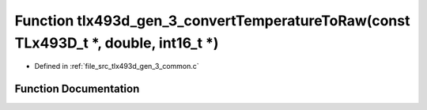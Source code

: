 .. _exhale_function_tlx493d__gen__3__common_8c_1a1c154aa9c9b1dbe5f64f0687d5be4d60:

Function tlx493d_gen_3_convertTemperatureToRaw(const TLx493D_t \*, double, int16_t \*)
======================================================================================

- Defined in :ref:`file_src_tlx493d_gen_3_common.c`


Function Documentation
----------------------


.. doxygenfunction:: tlx493d_gen_3_convertTemperatureToRaw(const TLx493D_t *, double, int16_t *)
   :project: XENSIV 3D Magnetic Sensors Arduino Library